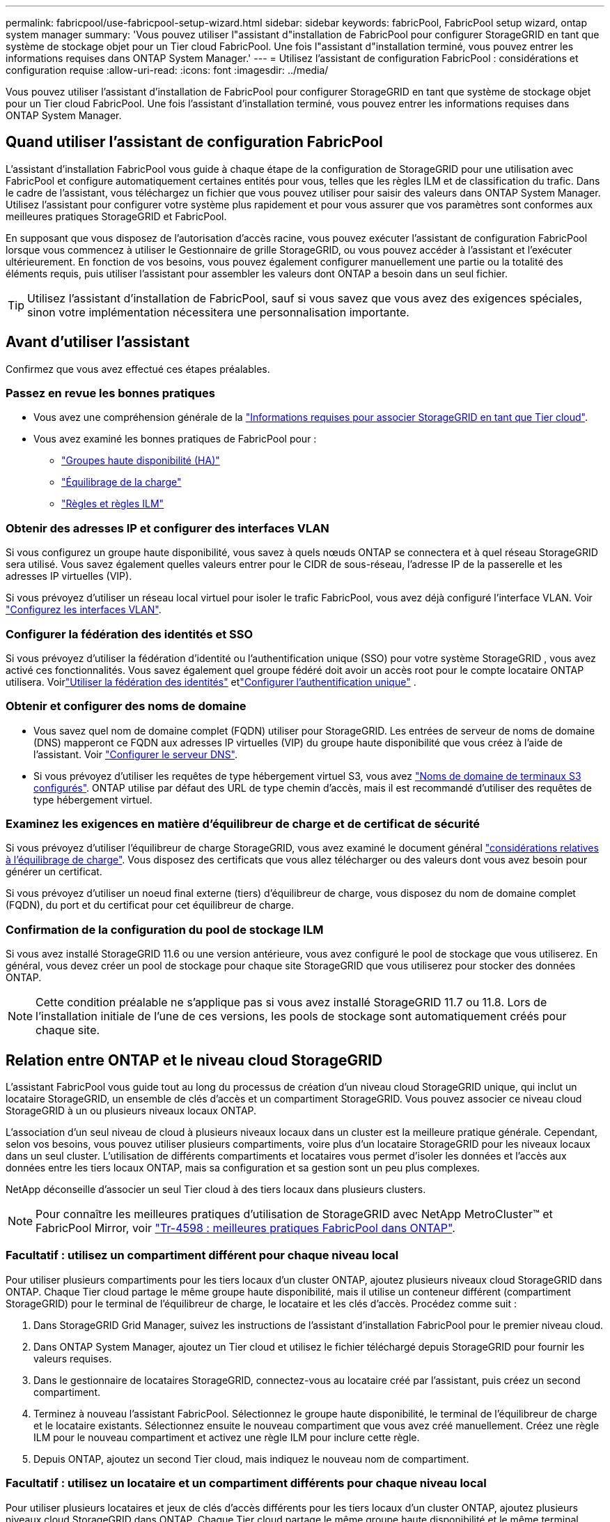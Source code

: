---
permalink: fabricpool/use-fabricpool-setup-wizard.html 
sidebar: sidebar 
keywords: fabricPool, FabricPool setup wizard, ontap system manager 
summary: 'Vous pouvez utiliser l"assistant d"installation de FabricPool pour configurer StorageGRID en tant que système de stockage objet pour un Tier cloud FabricPool. Une fois l"assistant d"installation terminé, vous pouvez entrer les informations requises dans ONTAP System Manager.' 
---
= Utilisez l'assistant de configuration FabricPool : considérations et configuration requise
:allow-uri-read: 
:icons: font
:imagesdir: ../media/


[role="lead"]
Vous pouvez utiliser l'assistant d'installation de FabricPool pour configurer StorageGRID en tant que système de stockage objet pour un Tier cloud FabricPool. Une fois l'assistant d'installation terminé, vous pouvez entrer les informations requises dans ONTAP System Manager.



== Quand utiliser l'assistant de configuration FabricPool

L'assistant d'installation FabricPool vous guide à chaque étape de la configuration de StorageGRID pour une utilisation avec FabricPool et configure automatiquement certaines entités pour vous, telles que les règles ILM et de classification du trafic. Dans le cadre de l'assistant, vous téléchargez un fichier que vous pouvez utiliser pour saisir des valeurs dans ONTAP System Manager. Utilisez l'assistant pour configurer votre système plus rapidement et pour vous assurer que vos paramètres sont conformes aux meilleures pratiques StorageGRID et FabricPool.

En supposant que vous disposez de l'autorisation d'accès racine, vous pouvez exécuter l'assistant de configuration FabricPool lorsque vous commencez à utiliser le Gestionnaire de grille StorageGRID, ou vous pouvez accéder à l'assistant et l'exécuter ultérieurement. En fonction de vos besoins, vous pouvez également configurer manuellement une partie ou la totalité des éléments requis, puis utiliser l'assistant pour assembler les valeurs dont ONTAP a besoin dans un seul fichier.


TIP: Utilisez l'assistant d'installation de FabricPool, sauf si vous savez que vous avez des exigences spéciales, sinon votre implémentation nécessitera une personnalisation importante.



== Avant d'utiliser l'assistant

Confirmez que vous avez effectué ces étapes préalables.



=== Passez en revue les bonnes pratiques

* Vous avez une compréhension générale de la link:information-needed-to-attach-storagegrid-as-cloud-tier.html["Informations requises pour associer StorageGRID en tant que Tier cloud"].
* Vous avez examiné les bonnes pratiques de FabricPool pour :
+
** link:best-practices-for-high-availability-groups.html["Groupes haute disponibilité (HA)"]
** link:best-practices-for-load-balancing.html["Équilibrage de la charge"]
** link:best-practices-ilm.html["Règles et règles ILM"]






=== Obtenir des adresses IP et configurer des interfaces VLAN

Si vous configurez un groupe haute disponibilité, vous savez à quels nœuds ONTAP se connectera et à quel réseau StorageGRID sera utilisé. Vous savez également quelles valeurs entrer pour le CIDR de sous-réseau, l'adresse IP de la passerelle et les adresses IP virtuelles (VIP).

Si vous prévoyez d'utiliser un réseau local virtuel pour isoler le trafic FabricPool, vous avez déjà configuré l'interface VLAN. Voir link:../admin/configure-vlan-interfaces.html["Configurez les interfaces VLAN"].



=== Configurer la fédération des identités et SSO

Si vous prévoyez d'utiliser la fédération d'identité ou l'authentification unique (SSO) pour votre système StorageGRID , vous avez activé ces fonctionnalités.  Vous savez également quel groupe fédéré doit avoir un accès root pour le compte locataire ONTAP utilisera.  Voirlink:../admin/using-identity-federation.html["Utiliser la fédération des identités"] etlink:../admin/how-sso-works.html["Configurer l'authentification unique"] .



=== Obtenir et configurer des noms de domaine

* Vous savez quel nom de domaine complet (FQDN) utiliser pour StorageGRID. Les entrées de serveur de noms de domaine (DNS) mapperont ce FQDN aux adresses IP virtuelles (VIP) du groupe haute disponibilité que vous créez à l'aide de l'assistant. Voir link:../fabricpool/configure-dns-server.html["Configurer le serveur DNS"].
* Si vous prévoyez d'utiliser les requêtes de type hébergement virtuel S3, vous avez link:../admin/configuring-s3-api-endpoint-domain-names.html["Noms de domaine de terminaux S3 configurés"]. ONTAP utilise par défaut des URL de type chemin d'accès, mais il est recommandé d'utiliser des requêtes de type hébergement virtuel.




=== Examinez les exigences en matière d'équilibreur de charge et de certificat de sécurité

Si vous prévoyez d'utiliser l'équilibreur de charge StorageGRID, vous avez examiné le document général link:../admin/managing-load-balancing.html["considérations relatives à l'équilibrage de charge"]. Vous disposez des certificats que vous allez télécharger ou des valeurs dont vous avez besoin pour générer un certificat.

Si vous prévoyez d'utiliser un noeud final externe (tiers) d'équilibreur de charge, vous disposez du nom de domaine complet (FQDN), du port et du certificat pour cet équilibreur de charge.



=== Confirmation de la configuration du pool de stockage ILM

Si vous avez installé StorageGRID 11.6 ou une version antérieure, vous avez configuré le pool de stockage que vous utiliserez. En général, vous devez créer un pool de stockage pour chaque site StorageGRID que vous utiliserez pour stocker des données ONTAP.


NOTE: Cette condition préalable ne s'applique pas si vous avez installé StorageGRID 11.7 ou 11.8. Lors de l'installation initiale de l'une de ces versions, les pools de stockage sont automatiquement créés pour chaque site.



== Relation entre ONTAP et le niveau cloud StorageGRID

L'assistant FabricPool vous guide tout au long du processus de création d'un niveau cloud StorageGRID unique, qui inclut un locataire StorageGRID, un ensemble de clés d'accès et un compartiment StorageGRID. Vous pouvez associer ce niveau cloud StorageGRID à un ou plusieurs niveaux locaux ONTAP.

L'association d'un seul niveau de cloud à plusieurs niveaux locaux dans un cluster est la meilleure pratique générale. Cependant, selon vos besoins, vous pouvez utiliser plusieurs compartiments, voire plus d'un locataire StorageGRID pour les niveaux locaux dans un seul cluster. L'utilisation de différents compartiments et locataires vous permet d'isoler les données et l'accès aux données entre les tiers locaux ONTAP, mais sa configuration et sa gestion sont un peu plus complexes.

NetApp déconseille d'associer un seul Tier cloud à des tiers locaux dans plusieurs clusters.


NOTE: Pour connaître les meilleures pratiques d'utilisation de StorageGRID avec NetApp MetroCluster™ et FabricPool Mirror, voir https://www.netapp.com/pdf.html?item=/media/17239-tr4598pdf.pdf["Tr-4598 : meilleures pratiques FabricPool dans ONTAP"^].



=== Facultatif : utilisez un compartiment différent pour chaque niveau local

Pour utiliser plusieurs compartiments pour les tiers locaux d'un cluster ONTAP, ajoutez plusieurs niveaux cloud StorageGRID dans ONTAP. Chaque Tier cloud partage le même groupe haute disponibilité, mais il utilise un conteneur différent (compartiment StorageGRID) pour le terminal de l'équilibreur de charge, le locataire et les clés d'accès. Procédez comme suit :

. Dans StorageGRID Grid Manager, suivez les instructions de l'assistant d'installation FabricPool pour le premier niveau cloud.
. Dans ONTAP System Manager, ajoutez un Tier cloud et utilisez le fichier téléchargé depuis StorageGRID pour fournir les valeurs requises.
. Dans le gestionnaire de locataires StorageGRID, connectez-vous au locataire créé par l'assistant, puis créez un second compartiment.
. Terminez à nouveau l'assistant FabricPool. Sélectionnez le groupe haute disponibilité, le terminal de l'équilibreur de charge et le locataire existants. Sélectionnez ensuite le nouveau compartiment que vous avez créé manuellement. Créez une règle ILM pour le nouveau compartiment et activez une règle ILM pour inclure cette règle.
. Depuis ONTAP, ajoutez un second Tier cloud, mais indiquez le nouveau nom de compartiment.




=== Facultatif : utilisez un locataire et un compartiment différents pour chaque niveau local

Pour utiliser plusieurs locataires et jeux de clés d'accès différents pour les tiers locaux d'un cluster ONTAP, ajoutez plusieurs niveaux cloud StorageGRID dans ONTAP. Chaque Tier cloud partage le même groupe haute disponibilité et le même terminal d'équilibrage de la charge, mais utilise un locataire, des clés d'accès et un conteneur différents (compartiment StorageGRID). Procédez comme suit :

. Dans StorageGRID Grid Manager, suivez les instructions de l'assistant d'installation FabricPool pour le premier niveau cloud.
. Dans ONTAP System Manager, ajoutez un Tier cloud et utilisez le fichier téléchargé depuis StorageGRID pour fournir les valeurs requises.
. Terminez à nouveau l'assistant FabricPool. Sélectionnez le groupe haute disponibilité et le terminal d'équilibrage de la charge existants. Créez un locataire et un compartiment. Créez une règle ILM pour le nouveau compartiment et activez une règle ILM pour inclure cette règle.
. Depuis ONTAP, ajoutez un second Tier cloud, mais fournissez la nouvelle clé d'accès, la clé secrète et le nom du compartiment.

